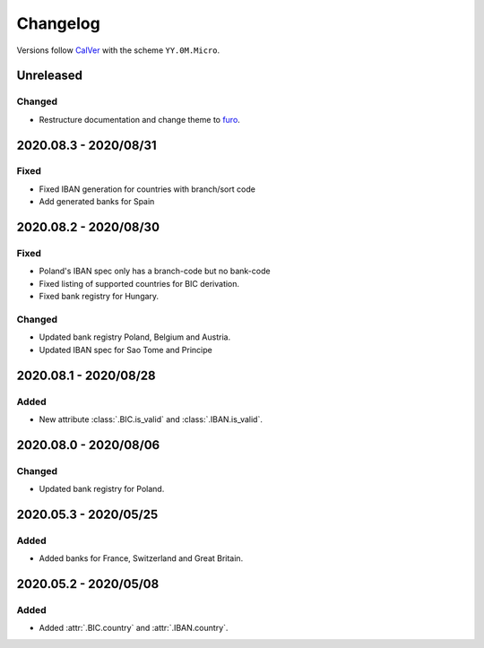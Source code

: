 .. _changelog:

Changelog
=========

Versions follow `CalVer <http://www.calver.org/>`_ with the scheme ``YY.0M.Micro``.

Unreleased
----------

Changed
~~~~~~~
* Restructure documentation and change theme to `furo <https://pradyunsg.me/furo/>`_.


2020.08.3 - 2020/08/31
----------------------

Fixed
~~~~~
* Fixed IBAN generation for countries with branch/sort code
* Add generated banks for Spain

2020.08.2 - 2020/08/30
----------------------

Fixed
~~~~~
* Poland's IBAN spec only has a branch-code but no bank-code
* Fixed listing of supported countries for BIC derivation.
* Fixed bank registry for Hungary.

Changed
~~~~~~~
* Updated bank registry Poland, Belgium and Austria.
* Updated IBAN spec for Sao Tome and Principe

2020.08.1 - 2020/08/28
----------------------

Added
~~~~~
* New attribute :class:`.BIC.is_valid` and :class:`.IBAN.is_valid`.

2020.08.0 - 2020/08/06
----------------------

Changed
~~~~~~~
* Updated bank registry for Poland.

2020.05.3 - 2020/05/25
----------------------

Added
~~~~~
* Added banks for France, Switzerland and Great Britain.

2020.05.2 - 2020/05/08
----------------------

Added
~~~~~
* Added :attr:`.BIC.country` and :attr:`.IBAN.country`.
